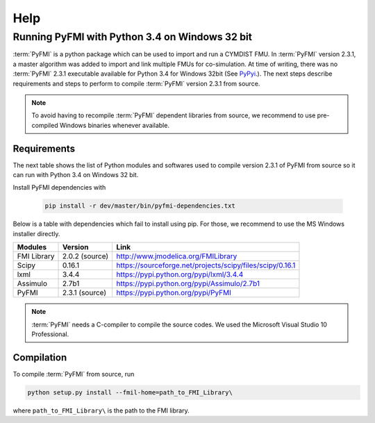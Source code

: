 Help
====

Running PyFMI with Python 3.4 on Windows 32 bit
-----------------------------------------------
:term:`PyFMI` is a python package which can be used to import and run a CYMDIST FMU. 
In :term:`PyFMI` version 2.3.1, a master algorithm was added to import and 
link multiple FMUs for co-simulation. At time of writing, there was no :term:`PyFMI` 
2.3.1 executable available for Python 3.4 for Windows 32bit (See `PyPyi <https://pypi.python.org/pypi/PyFMI>`_.).
The next steps describe requirements and steps to perform to compile :term:`PyFMI` version 2.3.1 from source.

.. note::
  
  To avoid having to recompile :term:`PyFMI` dependent libraries from source, 
  we recommend to use pre-compiled Windows binaries whenever available.

Requirements
++++++++++++

The next table shows the list of Python modules and softwares used to compile version 2.3.1 of PyFMI from source
so it can run with Python 3.4 on Windows 32 bit.

Install PyFMI dependencies with

   .. code-block:: none
   
      pip install -r dev/master/bin/pyfmi-dependencies.txt

Below is a table with dependencies which fail to install using pip. 
For those, we recommend to use the MS Windows installer directly.

+---------------+---------------------------------------------+-----------------------------------------------------------+
| Modules       | Version                                     | Link                                                      |
+===============+=============================================+===========================================================+
| FMI Library   | 2.0.2 (source)                              | http://www.jmodelica.org/FMILibrary                       |
+---------------+---------------------------------------------+-----------------------------------------------------------+
| Scipy         | 0.16.1                                      | https://sourceforge.net/projects/scipy/files/scipy/0.16.1 |
+---------------+---------------------------------------------+-----------------------------------------------------------+
| lxml          | 3.4.4                                       | https://pypi.python.org/pypi/lxml/3.4.4                   |
+---------------+---------------------------------------------+-----------------------------------------------------------+
| Assimulo      | 2.7b1                                       | https://pypi.python.org/pypi/Assimulo/2.7b1               |
+---------------+---------------------------------------------+-----------------------------------------------------------+
| PyFMI         | 2.3.1 (source)                              | https://pypi.python.org/pypi/PyFMI                        |
+---------------+---------------------------------------------+-----------------------------------------------------------+

.. note::

   :term:`PyFMI` needs a C-compiler to compile the source codes. We used the Microsoft Visual Studio 10 Professional.


Compilation
+++++++++++

To compile :term:`PyFMI` from source, run

.. code-block:: none

  python setup.py install --fmil-home=path_to_FMI_Library\

where ``path_to_FMI_Library\`` is the path to the FMI library.



